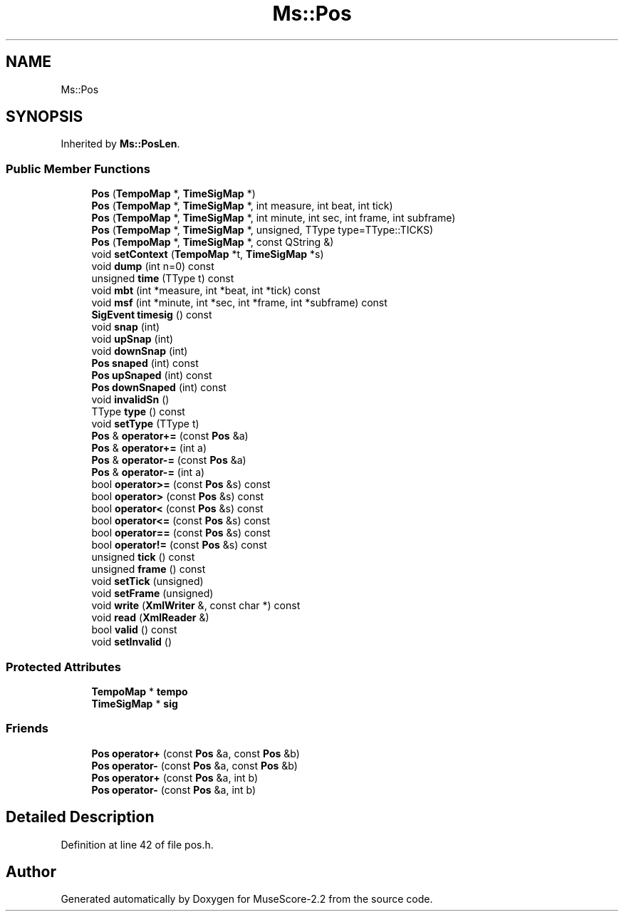 .TH "Ms::Pos" 3 "Mon Jun 5 2017" "MuseScore-2.2" \" -*- nroff -*-
.ad l
.nh
.SH NAME
Ms::Pos
.SH SYNOPSIS
.br
.PP
.PP
Inherited by \fBMs::PosLen\fP\&.
.SS "Public Member Functions"

.in +1c
.ti -1c
.RI "\fBPos\fP (\fBTempoMap\fP *, \fBTimeSigMap\fP *)"
.br
.ti -1c
.RI "\fBPos\fP (\fBTempoMap\fP *, \fBTimeSigMap\fP *, int measure, int beat, int tick)"
.br
.ti -1c
.RI "\fBPos\fP (\fBTempoMap\fP *, \fBTimeSigMap\fP *, int minute, int sec, int frame, int subframe)"
.br
.ti -1c
.RI "\fBPos\fP (\fBTempoMap\fP *, \fBTimeSigMap\fP *, unsigned, TType type=TType::TICKS)"
.br
.ti -1c
.RI "\fBPos\fP (\fBTempoMap\fP *, \fBTimeSigMap\fP *, const QString &)"
.br
.ti -1c
.RI "void \fBsetContext\fP (\fBTempoMap\fP *t, \fBTimeSigMap\fP *s)"
.br
.ti -1c
.RI "void \fBdump\fP (int n=0) const"
.br
.ti -1c
.RI "unsigned \fBtime\fP (TType t) const"
.br
.ti -1c
.RI "void \fBmbt\fP (int *measure, int *beat, int *tick) const"
.br
.ti -1c
.RI "void \fBmsf\fP (int *minute, int *sec, int *frame, int *subframe) const"
.br
.ti -1c
.RI "\fBSigEvent\fP \fBtimesig\fP () const"
.br
.ti -1c
.RI "void \fBsnap\fP (int)"
.br
.ti -1c
.RI "void \fBupSnap\fP (int)"
.br
.ti -1c
.RI "void \fBdownSnap\fP (int)"
.br
.ti -1c
.RI "\fBPos\fP \fBsnaped\fP (int) const"
.br
.ti -1c
.RI "\fBPos\fP \fBupSnaped\fP (int) const"
.br
.ti -1c
.RI "\fBPos\fP \fBdownSnaped\fP (int) const"
.br
.ti -1c
.RI "void \fBinvalidSn\fP ()"
.br
.ti -1c
.RI "TType \fBtype\fP () const"
.br
.ti -1c
.RI "void \fBsetType\fP (TType t)"
.br
.ti -1c
.RI "\fBPos\fP & \fBoperator+=\fP (const \fBPos\fP &a)"
.br
.ti -1c
.RI "\fBPos\fP & \fBoperator+=\fP (int a)"
.br
.ti -1c
.RI "\fBPos\fP & \fBoperator\-=\fP (const \fBPos\fP &a)"
.br
.ti -1c
.RI "\fBPos\fP & \fBoperator\-=\fP (int a)"
.br
.ti -1c
.RI "bool \fBoperator>=\fP (const \fBPos\fP &s) const"
.br
.ti -1c
.RI "bool \fBoperator>\fP (const \fBPos\fP &s) const"
.br
.ti -1c
.RI "bool \fBoperator<\fP (const \fBPos\fP &s) const"
.br
.ti -1c
.RI "bool \fBoperator<=\fP (const \fBPos\fP &s) const"
.br
.ti -1c
.RI "bool \fBoperator==\fP (const \fBPos\fP &s) const"
.br
.ti -1c
.RI "bool \fBoperator!=\fP (const \fBPos\fP &s) const"
.br
.ti -1c
.RI "unsigned \fBtick\fP () const"
.br
.ti -1c
.RI "unsigned \fBframe\fP () const"
.br
.ti -1c
.RI "void \fBsetTick\fP (unsigned)"
.br
.ti -1c
.RI "void \fBsetFrame\fP (unsigned)"
.br
.ti -1c
.RI "void \fBwrite\fP (\fBXmlWriter\fP &, const char *) const"
.br
.ti -1c
.RI "void \fBread\fP (\fBXmlReader\fP &)"
.br
.ti -1c
.RI "bool \fBvalid\fP () const"
.br
.ti -1c
.RI "void \fBsetInvalid\fP ()"
.br
.in -1c
.SS "Protected Attributes"

.in +1c
.ti -1c
.RI "\fBTempoMap\fP * \fBtempo\fP"
.br
.ti -1c
.RI "\fBTimeSigMap\fP * \fBsig\fP"
.br
.in -1c
.SS "Friends"

.in +1c
.ti -1c
.RI "\fBPos\fP \fBoperator+\fP (const \fBPos\fP &a, const \fBPos\fP &b)"
.br
.ti -1c
.RI "\fBPos\fP \fBoperator\-\fP (const \fBPos\fP &a, const \fBPos\fP &b)"
.br
.ti -1c
.RI "\fBPos\fP \fBoperator+\fP (const \fBPos\fP &a, int b)"
.br
.ti -1c
.RI "\fBPos\fP \fBoperator\-\fP (const \fBPos\fP &a, int b)"
.br
.in -1c
.SH "Detailed Description"
.PP 
Definition at line 42 of file pos\&.h\&.

.SH "Author"
.PP 
Generated automatically by Doxygen for MuseScore-2\&.2 from the source code\&.
